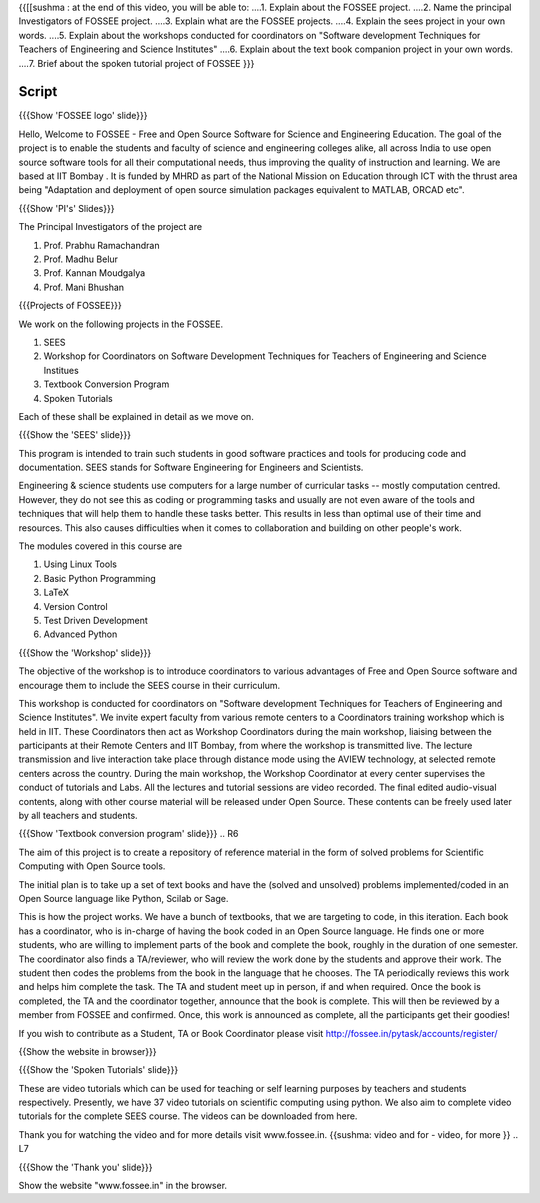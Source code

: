.. ----------
.. Objectives
.. ----------

.. At the end of this video, you should know --

{{[[sushma : at the end of this video,  you will be able to:
....1. Explain about the FOSSEE project.
....2. Name the principal Investigators of FOSSEE project.
....3. Explain what are the FOSSEE projects.
....4. Explain the sees project in your own words.
....5. Explain about the workshops conducted for coordinators on "Software development Techniques for Teachers of Engineering and Science Institutes"
....6. Explain about the text book companion project in your own words.
....7. Brief about the spoken tutorial project of FOSSEE  }}}


.. 1. Discover about FOSSEE

.. Prerequisites
.. -------------

.. None
     
.. Authors             : Primal Pappachan
   Internal Reviewer   : Sushma
   External Reviewer   :
   Checklist OK?       : <put date stamp here, if OK> [2011-09-26]


-------
Script
-------


.. L1

{{{Show 'FOSSEE logo' slide}}}

.. R1

Hello, Welcome to FOSSEE - Free and Open Source Software for Science and Engineering Education. The goal of the project is to enable the students and faculty of science and engineering colleges alike, all across India to use open source software tools for all their computational needs, thus improving the quality of instruction and learning. We are based at IIT Bombay . It is funded by MHRD as part of the National Mission on Education through ICT with the thrust area being "Adaptation and deployment of open source simulation packages equivalent to MATLAB, ORCAD etc".

.. L2

{{{Show 'PI's' Slides}}}

.. R2

The Principal Investigators of the project are 

1. Prof. Prabhu Ramachandran

#. Prof. Madhu Belur

#. Prof. Kannan Moudgalya

#. Prof. Mani Bhushan

.. L3

{{{Projects of FOSSEE}}} 

.. R3

We work on the following projects in the FOSSEE.

1. SEES

#. Workshop for Coordinators on Software Development Techniques for Teachers of Engineering and Science Institues

#. Textbook Conversion Program

#. Spoken Tutorials


Each of these shall be explained in detail as we move on.


.. L4

{{{Show the 'SEES' slide}}}

.. R4

This program is intended to train such students in good software practices and tools for producing code and documentation. SEES stands for Software Engineering for Engineers and Scientists.

Engineering & science students use computers for a large number of curricular tasks -- mostly computation centred. However, they do not see this as coding or programming tasks and usually are not even aware of the tools and techniques that will help them to handle these tasks better. This results in less than optimal use of their time and resources. This also causes difficulties when it comes to collaboration and building on other people's work.


The modules covered in this course are 

1. Using Linux Tools

#. Basic Python Programming 

#. LaTeX

#. Version Control

#. Test Driven Development

#. Advanced Python

.. L5

{{{Show the 'Workshop' slide}}}


.. R5

The objective of the workshop is to introduce coordinators to various advantages of Free and Open Source software and encourage them to include the SEES course in their curriculum.

This workshop is conducted for coordinators on "Software development Techniques for Teachers of Engineering and Science Institutes".  We invite expert faculty from various remote centers to a Coordinators training workshop which is held in IIT. These Coordinators then act as Workshop Coordinators during the main workshop, liaising between the participants at their Remote Centers and IIT Bombay, from where the workshop is transmitted live. The lecture transmission and live interaction take place through distance mode using the AVIEW technology, at selected remote centers across the country. During the main workshop, the Workshop Coordinator at every center supervises the conduct of tutorials and Labs. All the lectures and tutorial sessions are video recorded. The final edited audio-visual contents, along with other course material will be released under Open Source. These contents can be freely used later by all teachers and students. 

.. L6

{{{Show 'Textbook conversion program' slide}}}
.. R6

The aim of this project is to create a repository of reference material in the form of solved problems for Scientific Computing with Open Source tools.

The initial plan is to take up a set of text books and have the (solved and unsolved) problems implemented/coded in an Open Source language like Python, Scilab or Sage.

This is how the project works. We have a bunch of textbooks, that we are targeting to code, in this iteration. Each book has a coordinator, who is in-charge of having the book coded in an Open Source language. He finds one or more students, who are willing to implement parts of the book and complete the book, roughly in the duration of one semester. The coordinator also finds a TA/reviewer, who will review the work done by the students and approve their work. The student then codes the problems from the book in the language that he chooses. The TA periodically reviews this work and helps him complete the task. The TA and student meet up in person, if and when required. Once the book is completed, the TA and the coordinator together, announce that the book is complete. This will then be reviewed by a member from FOSSEE and confirmed. Once, this work is announced as complete, all the participants get their goodies!

If you wish to contribute as a Student, TA or Book Coordinator please visit http://fossee.in/pytask/accounts/register/
 

.. L7

{{Show the website in browser}}}

{{{Show the 'Spoken Tutorials' slide}}} 

.. R7

These are video tutorials which can be used for teaching or self learning purposes by teachers and students respectively. Presently, we have 37 video tutorials on scientific computing using python. We also aim to complete video tutorials for the complete SEES course. The videos can be downloaded from here.

Thank you for watching the video and for more details visit www.fossee.in. 
{{sushma: video and for - video, for more }}
.. L7 

{{{Show the 'Thank you' slide}}}

Show the website "www.fossee.in" in the browser.
